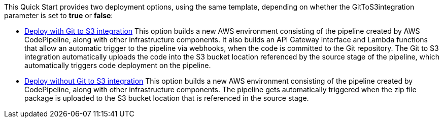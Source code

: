 // Edit this placeholder text as necessary to describe the deployment options.

This Quick Start provides two deployment options, using the same template, depending on whether the GitToS3integration parameter is set to *true* or *false*:

* https://fwd.aws/QAmBk?[Deploy with Git to S3 integration] This option builds a new AWS environment consisting of the pipeline created by AWS CodePipeline, along with other infrastructure components. It also builds an API Gateway interface and Lambda functions that allow an automatic trigger to the pipeline via webhooks, when the code is committed to the Git repository. The Git to S3 integration automatically uploads the code into the S3 bucket location referenced by the source stage of the pipeline, which automatically triggers code deployment on the pipeline.

* https://fwd.aws/QAmBk?[Deploy without Git to S3 integration] This option builds a new AWS environment consisting of the pipeline created by CodePipeline, along with other infrastructure components. The pipeline gets automatically triggered when the zip file package is uploaded to the S3 bucket location that is referenced in the source stage.
